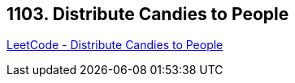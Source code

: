 == 1103. Distribute Candies to People

https://leetcode.com/problems/distribute-candies-to-people/[LeetCode - Distribute Candies to People]

